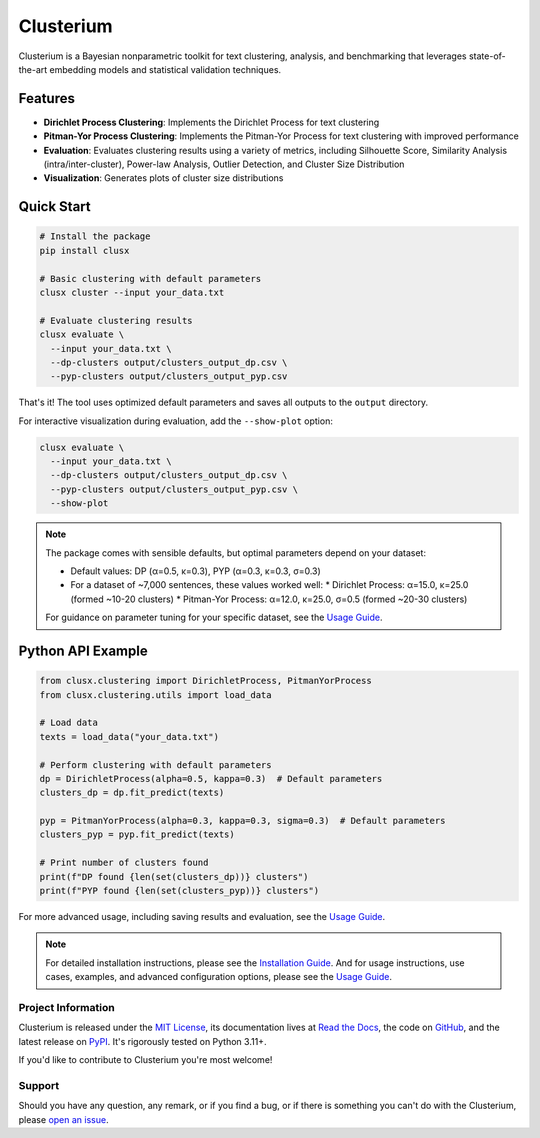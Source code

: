==========
Clusterium
==========

|ci| |codecov| |docs|

.. -teaser-begin-

Clusterium is a Bayesian nonparametric toolkit for text clustering, analysis, and benchmarking that leverages state-of-the-art embedding models and statistical validation techniques.

.. -teaser-end-

.. -overview-begin-

Features
--------

- **Dirichlet Process Clustering**: Implements the Dirichlet Process for text clustering
- **Pitman-Yor Process Clustering**: Implements the Pitman-Yor Process for text clustering with improved performance
- **Evaluation**: Evaluates clustering results using a variety of metrics, including Silhouette Score, Similarity Analysis (intra/inter-cluster), Power-law Analysis, Outlier Detection, and Cluster Size Distribution
- **Visualization**: Generates plots of cluster size distributions

Quick Start
-----------

.. code-block:: bash

   # Install the package
   pip install clusx

   # Basic clustering with default parameters
   clusx cluster --input your_data.txt

   # Evaluate clustering results
   clusx evaluate \
     --input your_data.txt \
     --dp-clusters output/clusters_output_dp.csv \
     --pyp-clusters output/clusters_output_pyp.csv

That's it! The tool uses optimized default parameters and saves all outputs to the ``output`` directory.

For interactive visualization during evaluation, add the ``--show-plot`` option:

.. code-block:: bash

   clusx evaluate \
     --input your_data.txt \
     --dp-clusters output/clusters_output_dp.csv \
     --pyp-clusters output/clusters_output_pyp.csv \
     --show-plot

.. note::

   The package comes with sensible defaults, but optimal parameters depend on your dataset:

   * Default values: DP (α=0.5, κ=0.3), PYP (α=0.3, κ=0.3, σ=0.3)
   * For a dataset of ~7,000 sentences, these values worked well:
     * Dirichlet Process: α=15.0, κ=25.0 (formed ~10-20 clusters)
     * Pitman-Yor Process: α=12.0, κ=25.0, σ=0.5 (formed ~20-30 clusters)

   For guidance on parameter tuning for your specific dataset, see the `Usage Guide <https://clusterium.readthedocs.io/en/latest/usage.html>`_.

Python API Example
------------------

.. code-block:: python

   from clusx.clustering import DirichletProcess, PitmanYorProcess
   from clusx.clustering.utils import load_data

   # Load data
   texts = load_data("your_data.txt")

   # Perform clustering with default parameters
   dp = DirichletProcess(alpha=0.5, kappa=0.3)  # Default parameters
   clusters_dp = dp.fit_predict(texts)

   pyp = PitmanYorProcess(alpha=0.3, kappa=0.3, sigma=0.3)  # Default parameters
   clusters_pyp = pyp.fit_predict(texts)

   # Print number of clusters found
   print(f"DP found {len(set(clusters_dp))} clusters")
   print(f"PYP found {len(set(clusters_pyp))} clusters")

For more advanced usage, including saving results and evaluation, see the `Usage Guide <https://clusterium.readthedocs.io/en/latest/usage.html>`_.

.. note::

   For detailed installation instructions, please see the `Installation Guide <https://clusterium.readthedocs.io/en/latest/installation.html>`_. And for usage instructions, use cases, examples, and advanced configuration options, please see the `Usage Guide <https://clusterium.readthedocs.io/en/latest/usage.html>`_.

.. -overview-end-

.. -project-information-begin-

Project Information
===================

Clusterium is released under the `MIT License <https://choosealicense.com/licenses/mit/>`_, its documentation lives at `Read the Docs <https://clusterium.readthedocs.io/>`_, the code on `GitHub <https://github.com/sergeyklay/clusterium>`_, and the latest release on `PyPI <https://pypi.org/project/clusterium/>`_. It's rigorously tested on Python 3.11+.

If you'd like to contribute to Clusterium you're most welcome!

.. -project-information-end-

.. -support-begin-

Support
=======

Should you have any question, any remark, or if you find a bug, or if there is something you can't do with the Clusterium, please `open an issue <https://github.com/sergeyklay/clusterium/issues>`_.

.. -support-end-

.. |ci| image:: https://github.com/sergeyklay/clusterium/actions/workflows/ci.yml/badge.svg
   :target: https://github.com/sergeyklay/clusterium/actions/workflows/ci.yml
   :alt: CI

.. |codecov| image:: https://codecov.io/gh/sergeyklay/clusterium/branch/main/graph/badge.svg?token=T5d9KTXtqP
   :target: https://codecov.io/gh/sergeyklay/clusterium
   :alt: Coverage

.. |docs| image:: https://readthedocs.org/projects/clusterium/badge/?version=latest
   :target: https://clusterium.readthedocs.io/en/latest/?badge=latest
   :alt: Docs
